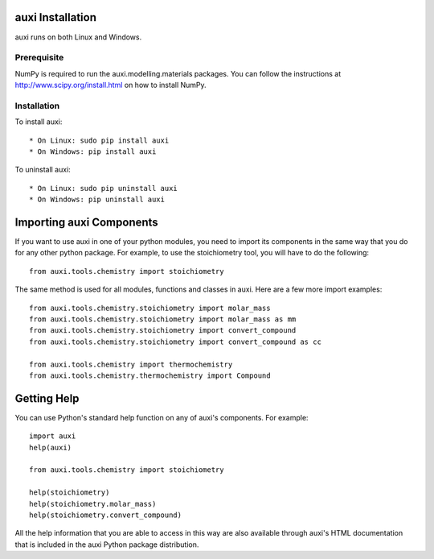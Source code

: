 auxi Installation
=================
auxi runs on both Linux and Windows.

Prerequisite
------------
NumPy is required to run the auxi.modelling.materials packages. You can follow the instructions at http://www.scipy.org/install.html on how to install NumPy.

Installation
------------

To install auxi::

  * On Linux: sudo pip install auxi
  * On Windows: pip install auxi

To uninstall auxi::

  * On Linux: sudo pip uninstall auxi
  * On Windows: pip uninstall auxi


Importing auxi Components
==========================
If you want to use auxi in one of your python modules, you need to import its components in the same way that you do for any other python package. For example, to use the stoichiometry tool, you will have to do the following::

  from auxi.tools.chemistry import stoichiometry

The same method is used for all modules, functions and classes in auxi. Here are a few more import examples::

  from auxi.tools.chemistry.stoichiometry import molar_mass
  from auxi.tools.chemistry.stoichiometry import molar_mass as mm
  from auxi.tools.chemistry.stoichiometry import convert_compound
  from auxi.tools.chemistry.stoichiometry import convert_compound as cc

  from auxi.tools.chemistry import thermochemistry
  from auxi.tools.chemistry.thermochemistry import Compound

Getting Help
============
You can use Python's standard help function on any of auxi's components. For example::

  import auxi
  help(auxi)

  from auxi.tools.chemistry import stoichiometry

  help(stoichiometry)
  help(stoichiometry.molar_mass)
  help(stoichiometry.convert_compound)

All the help information that you are able to access in this way are also available through auxi's HTML documentation that is included in the auxi Python package distribution.
